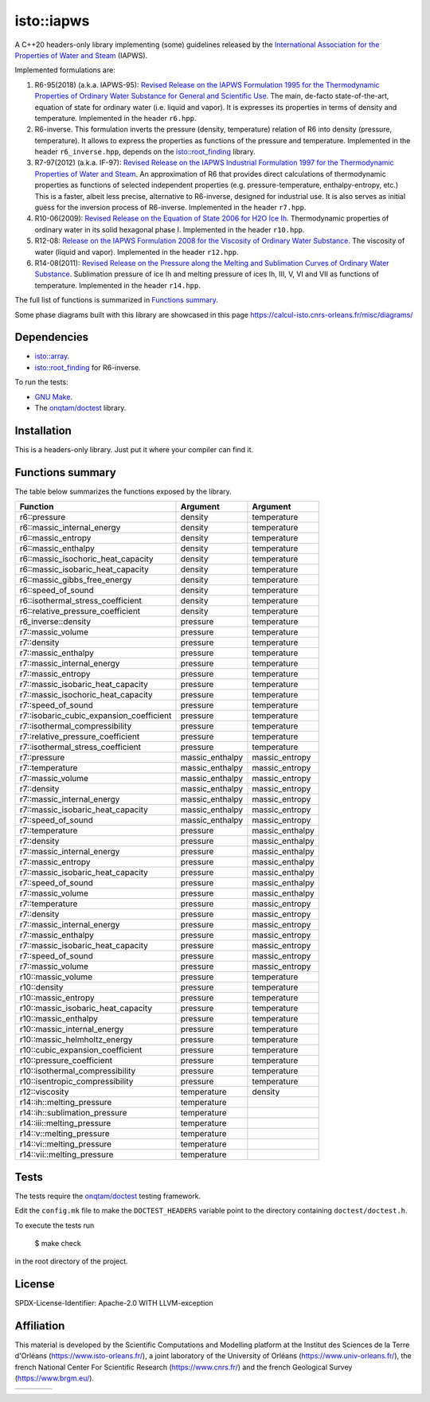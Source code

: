 isto::iapws
===========

A C++20 headers-only library implementing (some) guidelines released by the
`International Association for the Properties of Water and Steam <http://www.iapws.org/>`_ 
(IAPWS).

Implemented formulations are:

#. R6-95(2018) (a.k.a. IAPWS-95): `Revised Release on the IAPWS Formulation 1995 for the Thermodynamic Properties of Ordinary Water Substance for General and Scientific Use <http://www.iapws.org/relguide/IAPWS-95.html>`_.
   The main, de-facto state-of-the-art, equation of state for ordinary 
   water (i.e. liquid and vapor). It is expresses its properties in terms of 
   density and temperature. Implemented in the header ``r6.hpp``.

#. R6-inverse. This formulation inverts the pressure (density, temperature)
   relation of R6 into density (pressure, temperature). It allows to express the
   properties as functions of the  pressure and temperature.
   Implemented in the header ``r6_inverse.hpp``, depends on the 
   `isto::root_finding <https://github.com/le-migou/root_finding>`_ library.

#. R7-97(2012) (a.k.a. IF-97): `Revised Release on the IAPWS Industrial Formulation 1997 for the Thermodynamic Properties of Water and Steam <http://www.iapws.org/relguide/IF97-Rev.html>`_.
   An approximation of R6 that provides direct calculations of thermodynamic 
   properties as functions of selected independent properties (e.g. 
   pressure-temperature, enthalpy-entropy, etc.)
   This is a faster, albeit less precise, alternative to R6-inverse, designed 
   for industrial use. It is also serves as initial guess for the inversion 
   process of R6-inverse.
   Implemented in the header ``r7.hpp``.

#. R10-06(2009): `Revised Release on the Equation of State 2006 for H2O Ice Ih <http://www.iapws.org/relguide/Ice-2009.html>`_.
   Thermodynamic properties of ordinary water in its solid hexagonal phase I.
   Implemented in the header ``r10.hpp``.

#. R12-08: `Release on the IAPWS Formulation 2008 for the Viscosity of Ordinary Water Substance <http://www.iapws.org/relguide/viscosity.html>`_.
   The viscosity of water (liquid and vapor).
   Implemented in the header ``r12.hpp``.

#. R14-08(2011): `Revised Release on the Pressure along the Melting and Sublimation Curves of Ordinary Water Substance <http://www.iapws.org/relguide/MeltSub.html>`_.
   Sublimation pressure of ice Ih and melting pressure of ices Ih, III, V, VI
   and VII as functions of temperature.
   Implemented in the header ``r14.hpp``.

The full list of functions is summarized in `Functions summary`_.

Some phase diagrams built with this library are showcased in this page 
https://calcul-isto.cnrs-orleans.fr/misc/diagrams/

Dependencies
------------
 
- `isto::array <https://github.com/le-migou/array>`_.
- `isto::root_finding <https://github.com/le-migou/root_finding>`_ for R6-inverse.

To run the tests:

- `GNU Make <https://www.gnu.org/software/make/>`_.
- The `onqtam/doctest <https://github.com/onqtam/doctest>`_ library.


Installation
------------

This is a headers-only library. Just put it where your compiler can find it.


Functions summary
-----------------

The table below summarizes the functions exposed by the library.

========================================== ================= ===============
Function                                   Argument          Argument   
========================================== ================= ===============
r6::pressure                               density           temperature
r6::massic_internal_energy                 density           temperature
r6::massic_entropy                         density           temperature
r6::massic_enthalpy                        density           temperature
r6::massic_isochoric_heat_capacity         density           temperature
r6::massic_isobaric_heat_capacity          density           temperature
r6::massic_gibbs_free_energy               density           temperature
r6::speed_of_sound                         density           temperature
r6::isothermal_stress_coefficient          density           temperature
r6::relative_pressure_coefficient          density           temperature
r6_inverse::density                        pressure          temperature
r7::massic_volume                          pressure          temperature
r7::density                                pressure          temperature
r7::massic_enthalpy                        pressure          temperature
r7::massic_internal_energy                 pressure          temperature
r7::massic_entropy                         pressure          temperature
r7::massic_isobaric_heat_capacity          pressure          temperature
r7::massic_isochoric_heat_capacity         pressure          temperature
r7::speed_of_sound                         pressure          temperature
r7::isobaric_cubic_expansion_coefficient   pressure          temperature
r7::isothermal_compressibility             pressure          temperature
r7::relative_pressure_coefficient          pressure          temperature
r7::isothermal_stress_coefficient          pressure          temperature
r7::pressure                               massic_enthalpy   massic_entropy
r7::temperature                            massic_enthalpy   massic_entropy
r7::massic_volume                          massic_enthalpy   massic_entropy
r7::density                                massic_enthalpy   massic_entropy
r7::massic_internal_energy                 massic_enthalpy   massic_entropy
r7::massic_isobaric_heat_capacity          massic_enthalpy   massic_entropy
r7::speed_of_sound                         massic_enthalpy   massic_entropy
r7::temperature                            pressure          massic_enthalpy
r7::density                                pressure          massic_enthalpy
r7::massic_internal_energy                 pressure          massic_enthalpy
r7::massic_entropy                         pressure          massic_enthalpy
r7::massic_isobaric_heat_capacity          pressure          massic_enthalpy
r7::speed_of_sound                         pressure          massic_enthalpy
r7::massic_volume                          pressure          massic_enthalpy
r7::temperature                            pressure          massic_entropy
r7::density                                pressure          massic_entropy
r7::massic_internal_energy                 pressure          massic_entropy
r7::massic_enthalpy                        pressure          massic_entropy
r7::massic_isobaric_heat_capacity          pressure          massic_entropy
r7::speed_of_sound                         pressure          massic_entropy
r7::massic_volume                          pressure          massic_entropy
r10::massic_volume                         pressure          temperature
r10::density                               pressure          temperature
r10::massic_entropy                        pressure          temperature
r10::massic_isobaric_heat_capacity         pressure          temperature
r10::massic_enthalpy                       pressure          temperature
r10::massic_internal_energy                pressure          temperature
r10::massic_helmholtz_energy               pressure          temperature
r10::cubic_expansion_coefficient           pressure          temperature
r10::pressure_coefficient                  pressure          temperature
r10::isothermal_compressibility            pressure          temperature
r10::isentropic_compressibility            pressure          temperature
r12::viscosity                             temperature       density
r14::ih::melting_pressure                  temperature
r14::ih::sublimation_pressure              temperature
r14::iii::melting_pressure                 temperature
r14::v::melting_pressure                   temperature
r14::vi::melting_pressure                  temperature
r14::vii::melting_pressure                 temperature
========================================== ================= ===============


Tests
-----

The tests require the `onqtam/doctest <https://github.com/onqtam/doctest>`_ 
testing framework.

Edit the ``config.mk`` file to make the ``DOCTEST_HEADERS`` variable point to 
the directory containing ``doctest/doctest.h``. 

To execute the tests run

    $ make check

in the root directory of the project.


License
-------

SPDX-License-Identifier: Apache-2.0 WITH LLVM-exception


Affiliation
-----------

This material is developed by the Scientific Computations and Modelling
platform at the Institut des Sciences de la Terre d'Orléans
(https://www.isto-orleans.fr/), a joint laboratory of the University of Orléans
(https://www.univ-orleans.fr/), the french National Center For Scientific
Research (https://www.cnrs.fr/) and the french Geological Survey
(https://www.brgm.eu/).

+-------------+-----------+-------------+-------------+
| |logo_isto| | |logo_uo| | |logo_cnrs| | |logo_brgm| |
+-------------+-----------+-------------+-------------+

.. |logo_isto| image:: https://calcul-isto.cnrs-orleans.fr/logos/isto-156.png
   :width: 156px
   :target: https://www.isto-orleans.fr/
   :align: middle
.. |logo_uo| image:: https://calcul-isto.cnrs-orleans.fr/logos/uo-180.png
   :width: 180px
   :target: https://www.univ-orleans.fr/
   :align: middle
.. |logo_cnrs| image:: https://calcul-isto.cnrs-orleans.fr/logos/cnrs-128.png
   :width: 128px
   :target: https://www.cnrs.fr/
   :align: middle
.. |logo_brgm| image:: https://calcul-isto.cnrs-orleans.fr/logos/brgm-256.png
   :width: 256px
   :target: https://www.brgm.fr/
   :align: middle
